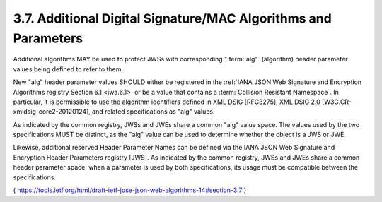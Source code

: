 3.7.  Additional Digital Signature/MAC Algorithms and Parameters
----------------------------------------------------------------------------

Additional algorithms MAY be used to protect JWSs with corresponding
":term:`alg"` (algorithm) header parameter values being defined to refer to them.  

New "alg" header parameter values SHOULD either be registered
in the :ref:`IANA JSON Web Signature and Encryption Algorithms registry Section 6.1 <jwa.6.1>` 
or be a value that contains a :term:`Collision Resistant Namespace`.  
In particular, 
it is permissible to use the algorithm identifiers defined in XML DSIG [RFC3275], 
XML DSIG 2.0 [W3C.CR-xmldsig-core2-20120124], 
and related specifications as "alg" values.

As indicated by the common registry, 
JWSs and JWEs share a common "alg" value space.  
The values used by the two specifications MUST be distinct, 
as the "alg" value can be used to determine whether the object is a JWS or JWE.

Likewise, additional reserved Header Parameter Names can be defined
via the IANA JSON Web Signature and Encryption Header Parameters
registry [JWS].  As indicated by the common registry, JWSs and JWEs
share a common header parameter space; when a parameter is used by
both specifications, its usage must be compatible between the
specifications.

( https://tools.ietf.org/html/draft-ietf-jose-json-web-algorithms-14#section-3.7 )
